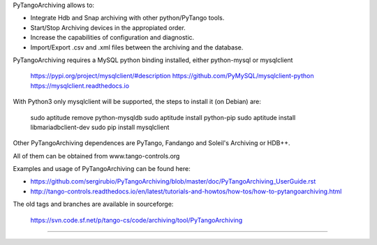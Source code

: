    
PyTangoArchiving allows to:

* Integrate Hdb and Snap archiving with other python/PyTango tools.
* Start/Stop Archiving devices in the appropiated order.
* Increase the capabilities of configuration and diagnostic.
* Import/Export .csv and .xml files between the archiving and the database.

PyTangoArchiving requires a MySQL python binding installed, either python-mysql or mysqlclient

    https://pypi.org/project/mysqlclient/#description
    https://github.com/PyMySQL/mysqlclient-python
    https://mysqlclient.readthedocs.io

With Python3 only mysqlclient will be supported, the steps to install it (on Debian) are:

    sudo aptitude remove python-mysqldb
    sudo aptitude install python-pip
    sudo aptitude install libmariadbclient-dev
    sudo pip install mysqlclient

Other PyTangoArchiving dependences are PyTango, Fandango and Soleil's Archiving or HDB++.

All of them can be obtained from www.tango-controls.org

Examples and usage of PyTangoArchiving can be found here:

* https://github.com/sergirubio/PyTangoArchiving/blob/master/doc/PyTangoArchiving_UserGuide.rst
* http://tango-controls.readthedocs.io/en/latest/tutorials-and-howtos/how-tos/how-to-pytangoarchiving.html

The old tags and branches are available in sourceforge: 

   https://svn.code.sf.net/p/tango-cs/code/archiving/tool/PyTangoArchiving

-------------------------------------------------------------------------------


